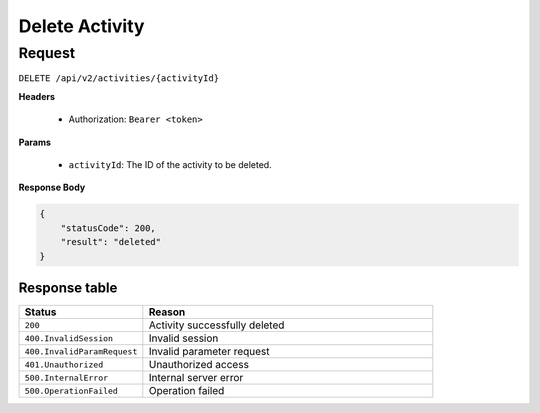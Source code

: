 Delete Activity
===============

Request
-------

``DELETE /api/v2/activities/{activityId}``

**Headers**

  - Authorization: ``Bearer <token>``

**Params**

  - ``activityId``: The ID of the activity to be deleted.

**Response Body**

.. code-block:: json

    {
        "statusCode": 200,
        "result": "deleted"
    }

Response table
**************

.. list-table::
    :widths: 30 70
    :header-rows: 1

    * - Status 
      - Reason
    * - ``200``
      - Activity successfully deleted
    * - ``400.InvalidSession``
      - Invalid session
    * - ``400.InvalidParamRequest``
      - Invalid parameter request
    * - ``401.Unauthorized``
      - Unauthorized access
    * - ``500.InternalError``
      - Internal server error
    * - ``500.OperationFailed``
      - Operation failed
